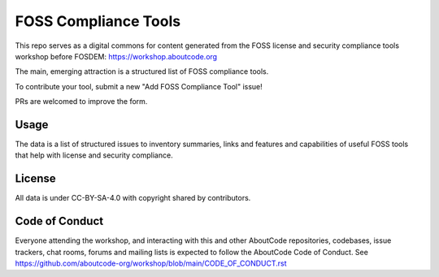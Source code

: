 ================================
   FOSS Compliance Tools
================================

This repo serves as a digital commons for content generated from the FOSS license and security
compliance tools workshop before FOSDEM: https://workshop.aboutcode.org

The main, emerging attraction is a structured list of FOSS compliance tools.

To contribute your tool, submit a new "Add FOSS Compliance Tool" issue!

PRs are welcomed to improve the form.


Usage
=====

The data is a list of structured issues to inventory summaries, links and features and capabilities
of useful FOSS tools that help with license and security compliance.

License
=========

All data is under CC-BY-SA-4.0 with copyright shared by contributors.


Code of Conduct
===================

Everyone attending the workshop, and interacting with this and other AboutCode repositories,
codebases, issue trackers, chat rooms, forums and mailing lists is expected to follow the 
AboutCode Code of Conduct.
See https://github.com/aboutcode-org/workshop/blob/main/CODE_OF_CONDUCT.rst 

